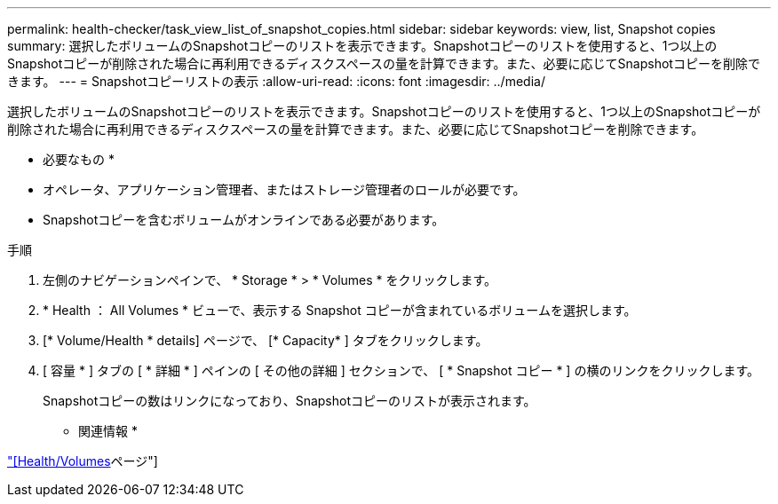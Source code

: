---
permalink: health-checker/task_view_list_of_snapshot_copies.html 
sidebar: sidebar 
keywords: view, list, Snapshot copies 
summary: 選択したボリュームのSnapshotコピーのリストを表示できます。Snapshotコピーのリストを使用すると、1つ以上のSnapshotコピーが削除された場合に再利用できるディスクスペースの量を計算できます。また、必要に応じてSnapshotコピーを削除できます。 
---
= Snapshotコピーリストの表示
:allow-uri-read: 
:icons: font
:imagesdir: ../media/


[role="lead"]
選択したボリュームのSnapshotコピーのリストを表示できます。Snapshotコピーのリストを使用すると、1つ以上のSnapshotコピーが削除された場合に再利用できるディスクスペースの量を計算できます。また、必要に応じてSnapshotコピーを削除できます。

* 必要なもの *

* オペレータ、アプリケーション管理者、またはストレージ管理者のロールが必要です。
* Snapshotコピーを含むボリュームがオンラインである必要があります。


.手順
. 左側のナビゲーションペインで、 * Storage * > * Volumes * をクリックします。
. * Health ： All Volumes * ビューで、表示する Snapshot コピーが含まれているボリュームを選択します。
. [* Volume/Health * details] ページで、 [* Capacity* ] タブをクリックします。
. [ 容量 * ] タブの [ * 詳細 * ] ペインの [ その他の詳細 ] セクションで、 [ * Snapshot コピー * ] の横のリンクをクリックします。
+
Snapshotコピーの数はリンクになっており、Snapshotコピーのリストが表示されます。



* 関連情報 *

link:../health-checker/reference_health_volume_details_page.html["[Health/Volumes]ページ"]
